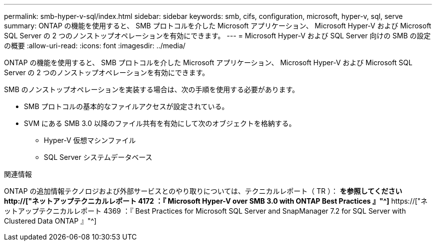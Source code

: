 ---
permalink: smb-hyper-v-sql/index.html 
sidebar: sidebar 
keywords: smb, cifs, configuration, microsoft, hyper-v, sql, serve 
summary: ONTAP の機能を使用すると、 SMB プロトコルを介した Microsoft アプリケーション、 Microsoft Hyper-V および Microsoft SQL Server の 2 つのノンストップオペレーションを有効にできます。 
---
= Microsoft Hyper-V および SQL Server 向けの SMB の設定の概要
:allow-uri-read: 
:icons: font
:imagesdir: ../media/


[role="lead"]
ONTAP の機能を使用すると、 SMB プロトコルを介した Microsoft アプリケーション、 Microsoft Hyper-V および Microsoft SQL Server の 2 つのノンストップオペレーションを有効にできます。

SMB のノンストップオペレーションを実装する場合は、次の手順を使用する必要があります。

* SMB プロトコルの基本的なファイルアクセスが設定されている。
* SVM にある SMB 3.0 以降のファイル共有を有効にして次のオブジェクトを格納する。
+
** Hyper-V 仮想マシンファイル
** SQL Server システムデータベース




.関連情報
ONTAP の追加情報テクノロジおよび外部サービスとのやり取りについては、テクニカルレポート（ TR ）： ** を参照してください http://["ネットアップテクニカルレポート 4172 ：『 Microsoft Hyper-V over SMB 3.0 with ONTAP Best Practices 』"^]** https://["ネットアップテクニカルレポート 4369 ：『 Best Practices for Microsoft SQL Server and SnapManager 7.2 for SQL Server with Clustered Data ONTAP 』"^]
